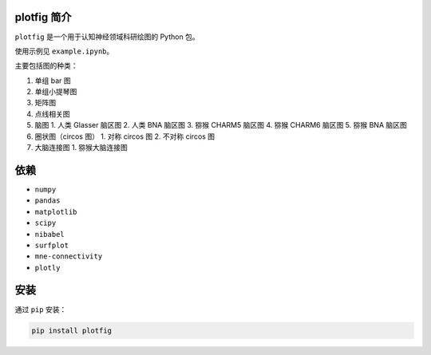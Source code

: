 plotfig 简介
============

``plotfig`` 是一个用于认知神经领域科研绘图的 Python 包。

.. image:: https://imgur.com/3CEDdxc.png
   :alt: Plot_figure
   :align: center

使用示例见 ``example.ipynb``。

主要包括图的种类：

1. 单组 bar 图
2. 单组小提琴图
3. 矩阵图
4. 点线相关图
5. 脑图
   1. 人类 Glasser 脑区图
   2. 人类 BNA 脑区图
   3. 猕猴 CHARM5 脑区图
   4. 猕猴 CHARM6 脑区图
   5. 猕猴 BNA 脑区图
6. 圈状图（circos 图）
   1. 对称 circos 图
   2. 不对称 circos 图
7. 大脑连接图
   1. 猕猴大脑连接图


依赖
====

- ``numpy``
- ``pandas``
- ``matplotlib``
- ``scipy``
- ``nibabel``
- ``surfplot``
- ``mne-connectivity``
- ``plotly``


安装
====

通过 ``pip`` 安装：

.. code-block:: bash

   pip install plotfig


